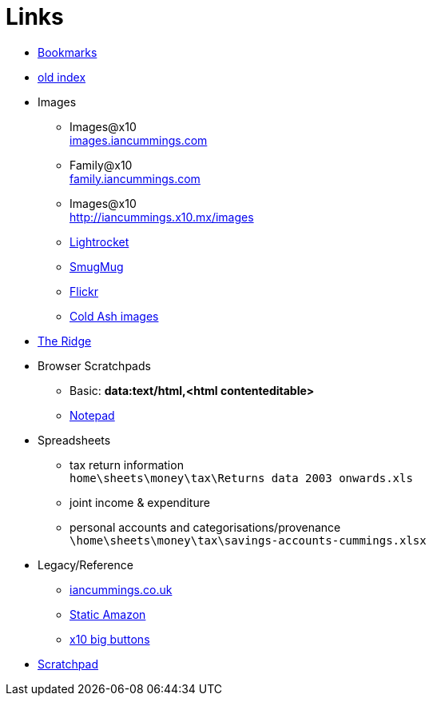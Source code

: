 :toc: left
:toclevels: 3
:toc-title: Contents
:sectnums:

:imagesdir: ./images

= Links

* link:bookmarks/bookmarks.html[Bookmarks]
* link:index.html[old index]
* Images
** Images@x10 +
link:http://iancummings.x10.mx/images/portfolio[images.iancummings.com]
** Family@x10 +
link:http://iancummings.x10.mx/images/family[family.iancummings.com]
** Images@x10 +
link:http://iancummings.x10.mx/images[]
** link:https://websites.lightrocket.com/iancummings[Lightrocket]
** link:https://iancummings.smugmug.com/[SmugMug]
** link:https://www.flickr.com/photos/iancummings[Flickr]

** link:http://iancummings.x10.mx/images/coldash[Cold Ash images]
* link:rosewood/ridge.html[The Ridge]

* Browser Scratchpads
** Basic: *data:text/html,<html contenteditable>*
** link:notepad.html[Notepad]

* Spreadsheets
** tax return information +
`home\sheets\money\tax\Returns data 2003 onwards.xls`
** joint income & expenditure
** personal accounts and categorisations/provenance +
`\home\sheets\money\tax\savings-accounts-cummings.xlsx`


* Legacy/Reference
** http://iancummings.co.uk[iancummings.co.uk]
** http://icc-webroot.s3-website-us-east-1.amazonaws.com[Static Amazon]
** http://iancummings.x10.mx/dotcom/[x10 big buttons]
* http://iancummings.duet.to/scratchpad.txt[Scratchpad]